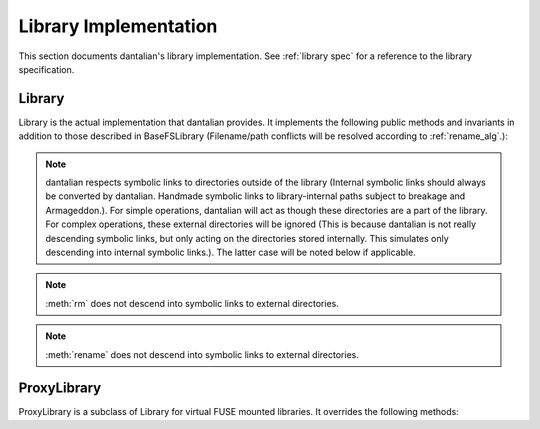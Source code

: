 Library Implementation
======================

This section documents dantalian's library implementation.  See
:ref:`library spec` for a reference to the library specification.

Library
-------

Library is the actual implementation that dantalian provides.  It
implements the following public methods and invariants in addition to
those described in BaseFSLibrary (Filename/path conflicts will be
resolved according to :ref:`rename_alg`.):

.. note::
   dantalian respects symbolic links to directories outside of the
   library (Internal symbolic links should always be converted by
   dantalian.  Handmade symbolic links to library-internal paths subject
   to breakage and Armageddon.).  For simple operations, dantalian will
   act as though these directories are a part of the library.  For
   complex operations, these external directories will be ignored (This
   is because dantalian is not really descending symbolic links, but
   only acting on the directories stored internally. This simulates only
   descending into internal symbolic links.).  The latter case will be
   noted below if applicable.

.. method:: tag(file, tag)

   If `file` does not have a hard link under the `tag` directory, make
   one.  `file` has at least one hard link under the `tag` directory
   after call.

.. method:: untag(file, tag)

   `file` should not be tagged with `tag` after call, regardless of
   whether it was before.

.. method:: listtags(file)

   Return a list of all of the tags of `file`.

.. method:: find(tags)

   Return a list of files that have all of the given tags in `tags`.

.. method:: mount(path, tree)

   Mount a virtual representation of the library representation `tree`
   at `path`.

.. method:: convert(dir)

   Store directory `dir` internally and replace the original with a
   symbolic link with the same name pointing to the absolute path of the
   stored directory.  Resolve name conflict if necessary (if a file with
   the same name is made in between moving the directory and creating
   the symbolic link, for example).

.. method:: cleandirs()

   Remove all directories stored internally that no longer have any
   symbolic links referring to them in the library.

.. method:: rm(file)

   Remove all hard links to `file` in the library.  Any errors will be
   reported and removal will resume for remaining hard links.

.. note::

   :meth:`rm` does not descend into symbolic links to external
   directories.

.. method:: rename(file, new)

   Rename all hard links to `file` in the library to `new`.  File name
   conflicts are resolved and reported.  Any errors
   will be reported and renaming will resume for remaining hard links.

.. note::

   :meth:`rename` does not descend into symbolic links to external
   directories.

.. method:: fix()

   Fix the absolute paths of symbolic links in the library to internally
   stored directories.  Hard link relationships of the symbolic links
   are preserved *only in the library*.  (This is because the Linux
   kernel/POSIX system calls do not allow for editing symbolic links in
   place.  They must be unlinked and remade.)  Symbolic links are
   unlinked and a new symbolic link is made then relinked.  Filename
   conflicts are resolved and reported (if a file with the same name is
   made in between deleting and creating the symbolic link, for
   example).

.. method:: maketree()

   Return a tree generated using the library's configuration files.

ProxyLibrary
------------

ProxyLibrary is a subclass of Library for virtual FUSE mounted
libraries.  It overrides the following methods:

.. method:: fix()

   Log a warning and do nothing. (Action not allowed.)

.. method:: mount(path, tree)

   Log a warning and do nothing. (Action not allowed.)
